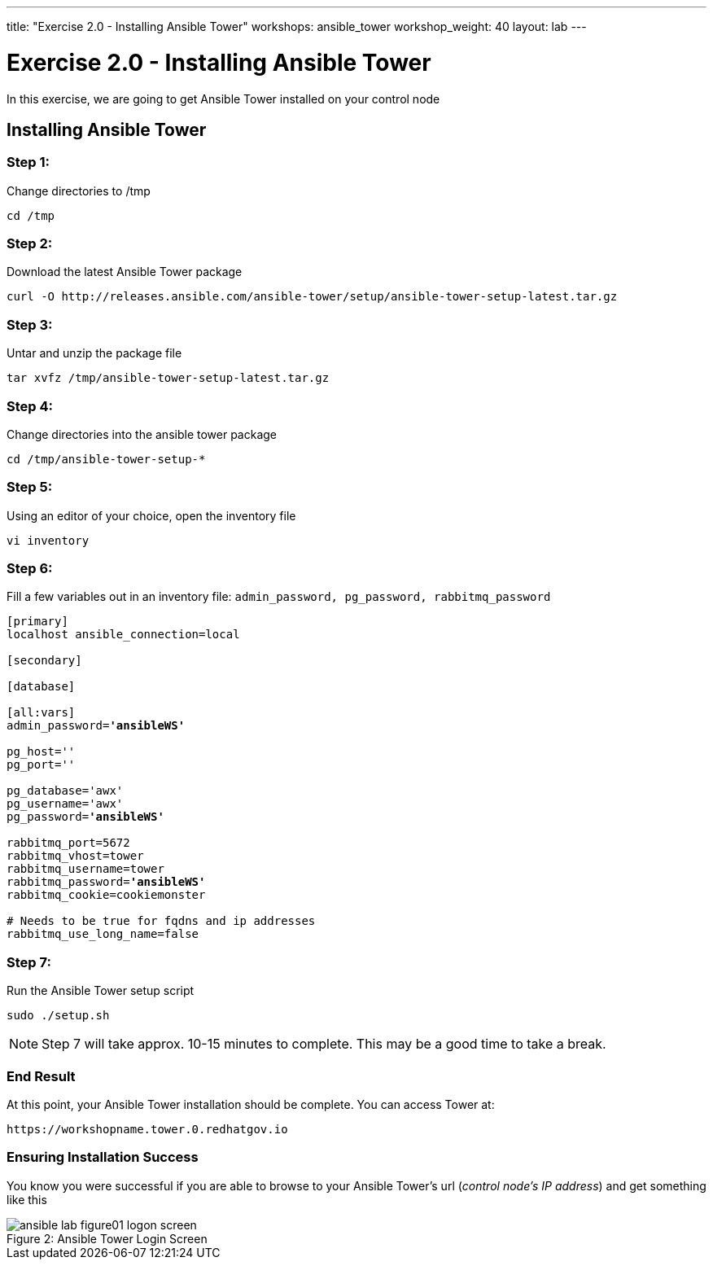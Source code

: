 ---
title: "Exercise 2.0 - Installing Ansible Tower"
workshops: ansible_tower
workshop_weight: 40
layout: lab
---

:license_url: http://ansible-workshop-bos.redhatgov.io/ansible-license.json

:icons: font
:imagesdir: /workshops/ansible_tower/images


= Exercise 2.0 - Installing Ansible Tower



In this exercise, we are going to get Ansible Tower installed on your control node

== Installing Ansible Tower


=== Step 1:

Change directories to /tmp

[source,bash]
----
cd /tmp
----

=== Step 2:

Download the latest Ansible Tower package

[source,bash]
----
curl -O http://releases.ansible.com/ansible-tower/setup/ansible-tower-setup-latest.tar.gz
----

=== Step 3:

Untar and unzip the package file

[source,bash]
----
tar xvfz /tmp/ansible-tower-setup-latest.tar.gz
----

=== Step 4:

Change directories into the ansible tower package

[source,bash]
----
cd /tmp/ansible-tower-setup-*
----

=== Step 5:

Using an editor of your choice, open the inventory file

[source,bash]
----
vi inventory
----

=== Step 6:

Fill a few variables out in an inventory file: `admin_password, pg_password, rabbitmq_password`

[subs=+quotes]
----
[primary]
localhost ansible_connection=local

[secondary]

[database]

[all:vars]
admin_password=*'ansibleWS'*

pg_host=''
pg_port=''

pg_database='awx'
pg_username='awx'
pg_password=*'ansibleWS'*

rabbitmq_port=5672
rabbitmq_vhost=tower
rabbitmq_username=tower
rabbitmq_password=*'ansibleWS'*
rabbitmq_cookie=cookiemonster

# Needs to be true for fqdns and ip addresses
rabbitmq_use_long_name=false
----

=== Step 7:

Run the Ansible Tower setup script

[source,bash]
----
sudo ./setup.sh
----

[NOTE]
Step 7 will take approx. 10-15 minutes to complete.  This may be a good time to take a break.



=== End Result

At this point, your Ansible Tower installation should be complete.
You can access Tower at:


[source,bash]
----
https://workshopname.tower.0.redhatgov.io
----

=== Ensuring Installation Success

You know you were successful if you are able to browse to your Ansible Tower's url (_control node's IP address_) and get something like this

image::ansible-lab-figure01-logon-screen.png[caption="Figure 2: ", title="Ansible Tower Login Screen"]
